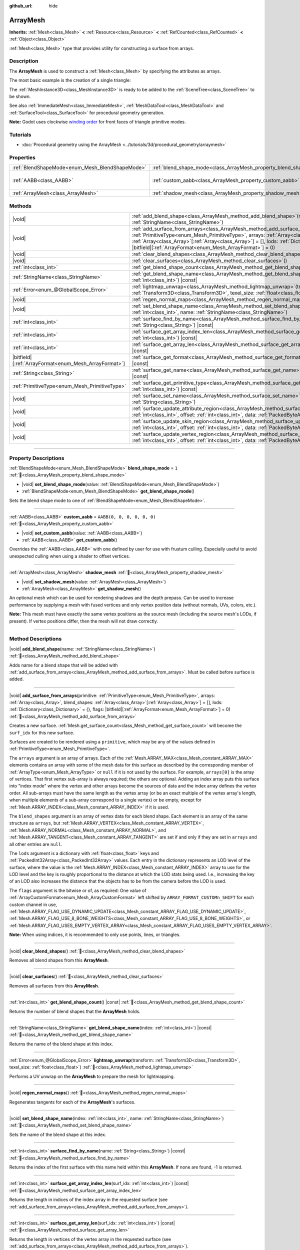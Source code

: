 :github_url: hide

.. DO NOT EDIT THIS FILE!!!
.. Generated automatically from Redot engine sources.
.. Generator: https://github.com/Redot-Engine/redot-engine/tree/master/doc/tools/make_rst.py.
.. XML source: https://github.com/Redot-Engine/redot-engine/tree/master/doc/classes/ArrayMesh.xml.

.. _class_ArrayMesh:

ArrayMesh
=========

**Inherits:** :ref:`Mesh<class_Mesh>` **<** :ref:`Resource<class_Resource>` **<** :ref:`RefCounted<class_RefCounted>` **<** :ref:`Object<class_Object>`

:ref:`Mesh<class_Mesh>` type that provides utility for constructing a surface from arrays.

.. rst-class:: classref-introduction-group

Description
-----------

The **ArrayMesh** is used to construct a :ref:`Mesh<class_Mesh>` by specifying the attributes as arrays.

The most basic example is the creation of a single triangle:


.. tabs::

 .. code-tab:: gdscript

    var vertices = PackedVector3Array()
    vertices.push_back(Vector3(0, 1, 0))
    vertices.push_back(Vector3(1, 0, 0))
    vertices.push_back(Vector3(0, 0, 1))
    
    # Initialize the ArrayMesh.
    var arr_mesh = ArrayMesh.new()
    var arrays = []
    arrays.resize(Mesh.ARRAY_MAX)
    arrays[Mesh.ARRAY_VERTEX] = vertices
    
    # Create the Mesh.
    arr_mesh.add_surface_from_arrays(Mesh.PRIMITIVE_TRIANGLES, arrays)
    var m = MeshInstance3D.new()
    m.mesh = arr_mesh

 .. code-tab:: csharp

    var vertices = new Vector3[]
    {
        new Vector3(0, 1, 0),
        new Vector3(1, 0, 0),
        new Vector3(0, 0, 1),
    };
    
    // Initialize the ArrayMesh.
    var arrMesh = new ArrayMesh();
    var arrays = new Godot.Collections.Array();
    arrays.Resize((int)Mesh.ArrayType.Max);
    arrays[(int)Mesh.ArrayType.Vertex] = vertices;
    
    // Create the Mesh.
    arrMesh.AddSurfaceFromArrays(Mesh.PrimitiveType.Triangles, arrays);
    var m = new MeshInstance3D();
    m.Mesh = arrMesh;



The :ref:`MeshInstance3D<class_MeshInstance3D>` is ready to be added to the :ref:`SceneTree<class_SceneTree>` to be shown.

See also :ref:`ImmediateMesh<class_ImmediateMesh>`, :ref:`MeshDataTool<class_MeshDataTool>` and :ref:`SurfaceTool<class_SurfaceTool>` for procedural geometry generation.

\ **Note:** Godot uses clockwise `winding order <https://learnopengl.com/Advanced-OpenGL/Face-culling>`__ for front faces of triangle primitive modes.

.. rst-class:: classref-introduction-group

Tutorials
---------

- :doc:`Procedural geometry using the ArrayMesh <../tutorials/3d/procedural_geometry/arraymesh>`

.. rst-class:: classref-reftable-group

Properties
----------

.. table::
   :widths: auto

   +-------------------------------------------------+--------------------------------------------------------------------+----------------------------+
   | :ref:`BlendShapeMode<enum_Mesh_BlendShapeMode>` | :ref:`blend_shape_mode<class_ArrayMesh_property_blend_shape_mode>` | ``1``                      |
   +-------------------------------------------------+--------------------------------------------------------------------+----------------------------+
   | :ref:`AABB<class_AABB>`                         | :ref:`custom_aabb<class_ArrayMesh_property_custom_aabb>`           | ``AABB(0, 0, 0, 0, 0, 0)`` |
   +-------------------------------------------------+--------------------------------------------------------------------+----------------------------+
   | :ref:`ArrayMesh<class_ArrayMesh>`               | :ref:`shadow_mesh<class_ArrayMesh_property_shadow_mesh>`           |                            |
   +-------------------------------------------------+--------------------------------------------------------------------+----------------------------+

.. rst-class:: classref-reftable-group

Methods
-------

.. table::
   :widths: auto

   +---------------------------------------------------------+---------------------------------------------------------------------------------------------------------------------------------------------------------------------------------------------------------------------------------------------------------------------------------------------------------------------------------------------------------------------------------------+
   | |void|                                                  | :ref:`add_blend_shape<class_ArrayMesh_method_add_blend_shape>`\ (\ name\: :ref:`StringName<class_StringName>`\ )                                                                                                                                                                                                                                                                      |
   +---------------------------------------------------------+---------------------------------------------------------------------------------------------------------------------------------------------------------------------------------------------------------------------------------------------------------------------------------------------------------------------------------------------------------------------------------------+
   | |void|                                                  | :ref:`add_surface_from_arrays<class_ArrayMesh_method_add_surface_from_arrays>`\ (\ primitive\: :ref:`PrimitiveType<enum_Mesh_PrimitiveType>`, arrays\: :ref:`Array<class_Array>`, blend_shapes\: :ref:`Array<class_Array>`\[:ref:`Array<class_Array>`\] = [], lods\: :ref:`Dictionary<class_Dictionary>` = {}, flags\: |bitfield|\[:ref:`ArrayFormat<enum_Mesh_ArrayFormat>`\] = 0\ ) |
   +---------------------------------------------------------+---------------------------------------------------------------------------------------------------------------------------------------------------------------------------------------------------------------------------------------------------------------------------------------------------------------------------------------------------------------------------------------+
   | |void|                                                  | :ref:`clear_blend_shapes<class_ArrayMesh_method_clear_blend_shapes>`\ (\ )                                                                                                                                                                                                                                                                                                            |
   +---------------------------------------------------------+---------------------------------------------------------------------------------------------------------------------------------------------------------------------------------------------------------------------------------------------------------------------------------------------------------------------------------------------------------------------------------------+
   | |void|                                                  | :ref:`clear_surfaces<class_ArrayMesh_method_clear_surfaces>`\ (\ )                                                                                                                                                                                                                                                                                                                    |
   +---------------------------------------------------------+---------------------------------------------------------------------------------------------------------------------------------------------------------------------------------------------------------------------------------------------------------------------------------------------------------------------------------------------------------------------------------------+
   | :ref:`int<class_int>`                                   | :ref:`get_blend_shape_count<class_ArrayMesh_method_get_blend_shape_count>`\ (\ ) |const|                                                                                                                                                                                                                                                                                              |
   +---------------------------------------------------------+---------------------------------------------------------------------------------------------------------------------------------------------------------------------------------------------------------------------------------------------------------------------------------------------------------------------------------------------------------------------------------------+
   | :ref:`StringName<class_StringName>`                     | :ref:`get_blend_shape_name<class_ArrayMesh_method_get_blend_shape_name>`\ (\ index\: :ref:`int<class_int>`\ ) |const|                                                                                                                                                                                                                                                                 |
   +---------------------------------------------------------+---------------------------------------------------------------------------------------------------------------------------------------------------------------------------------------------------------------------------------------------------------------------------------------------------------------------------------------------------------------------------------------+
   | :ref:`Error<enum_@GlobalScope_Error>`                   | :ref:`lightmap_unwrap<class_ArrayMesh_method_lightmap_unwrap>`\ (\ transform\: :ref:`Transform3D<class_Transform3D>`, texel_size\: :ref:`float<class_float>`\ )                                                                                                                                                                                                                       |
   +---------------------------------------------------------+---------------------------------------------------------------------------------------------------------------------------------------------------------------------------------------------------------------------------------------------------------------------------------------------------------------------------------------------------------------------------------------+
   | |void|                                                  | :ref:`regen_normal_maps<class_ArrayMesh_method_regen_normal_maps>`\ (\ )                                                                                                                                                                                                                                                                                                              |
   +---------------------------------------------------------+---------------------------------------------------------------------------------------------------------------------------------------------------------------------------------------------------------------------------------------------------------------------------------------------------------------------------------------------------------------------------------------+
   | |void|                                                  | :ref:`set_blend_shape_name<class_ArrayMesh_method_set_blend_shape_name>`\ (\ index\: :ref:`int<class_int>`, name\: :ref:`StringName<class_StringName>`\ )                                                                                                                                                                                                                             |
   +---------------------------------------------------------+---------------------------------------------------------------------------------------------------------------------------------------------------------------------------------------------------------------------------------------------------------------------------------------------------------------------------------------------------------------------------------------+
   | :ref:`int<class_int>`                                   | :ref:`surface_find_by_name<class_ArrayMesh_method_surface_find_by_name>`\ (\ name\: :ref:`String<class_String>`\ ) |const|                                                                                                                                                                                                                                                            |
   +---------------------------------------------------------+---------------------------------------------------------------------------------------------------------------------------------------------------------------------------------------------------------------------------------------------------------------------------------------------------------------------------------------------------------------------------------------+
   | :ref:`int<class_int>`                                   | :ref:`surface_get_array_index_len<class_ArrayMesh_method_surface_get_array_index_len>`\ (\ surf_idx\: :ref:`int<class_int>`\ ) |const|                                                                                                                                                                                                                                                |
   +---------------------------------------------------------+---------------------------------------------------------------------------------------------------------------------------------------------------------------------------------------------------------------------------------------------------------------------------------------------------------------------------------------------------------------------------------------+
   | :ref:`int<class_int>`                                   | :ref:`surface_get_array_len<class_ArrayMesh_method_surface_get_array_len>`\ (\ surf_idx\: :ref:`int<class_int>`\ ) |const|                                                                                                                                                                                                                                                            |
   +---------------------------------------------------------+---------------------------------------------------------------------------------------------------------------------------------------------------------------------------------------------------------------------------------------------------------------------------------------------------------------------------------------------------------------------------------------+
   | |bitfield|\[:ref:`ArrayFormat<enum_Mesh_ArrayFormat>`\] | :ref:`surface_get_format<class_ArrayMesh_method_surface_get_format>`\ (\ surf_idx\: :ref:`int<class_int>`\ ) |const|                                                                                                                                                                                                                                                                  |
   +---------------------------------------------------------+---------------------------------------------------------------------------------------------------------------------------------------------------------------------------------------------------------------------------------------------------------------------------------------------------------------------------------------------------------------------------------------+
   | :ref:`String<class_String>`                             | :ref:`surface_get_name<class_ArrayMesh_method_surface_get_name>`\ (\ surf_idx\: :ref:`int<class_int>`\ ) |const|                                                                                                                                                                                                                                                                      |
   +---------------------------------------------------------+---------------------------------------------------------------------------------------------------------------------------------------------------------------------------------------------------------------------------------------------------------------------------------------------------------------------------------------------------------------------------------------+
   | :ref:`PrimitiveType<enum_Mesh_PrimitiveType>`           | :ref:`surface_get_primitive_type<class_ArrayMesh_method_surface_get_primitive_type>`\ (\ surf_idx\: :ref:`int<class_int>`\ ) |const|                                                                                                                                                                                                                                                  |
   +---------------------------------------------------------+---------------------------------------------------------------------------------------------------------------------------------------------------------------------------------------------------------------------------------------------------------------------------------------------------------------------------------------------------------------------------------------+
   | |void|                                                  | :ref:`surface_set_name<class_ArrayMesh_method_surface_set_name>`\ (\ surf_idx\: :ref:`int<class_int>`, name\: :ref:`String<class_String>`\ )                                                                                                                                                                                                                                          |
   +---------------------------------------------------------+---------------------------------------------------------------------------------------------------------------------------------------------------------------------------------------------------------------------------------------------------------------------------------------------------------------------------------------------------------------------------------------+
   | |void|                                                  | :ref:`surface_update_attribute_region<class_ArrayMesh_method_surface_update_attribute_region>`\ (\ surf_idx\: :ref:`int<class_int>`, offset\: :ref:`int<class_int>`, data\: :ref:`PackedByteArray<class_PackedByteArray>`\ )                                                                                                                                                          |
   +---------------------------------------------------------+---------------------------------------------------------------------------------------------------------------------------------------------------------------------------------------------------------------------------------------------------------------------------------------------------------------------------------------------------------------------------------------+
   | |void|                                                  | :ref:`surface_update_skin_region<class_ArrayMesh_method_surface_update_skin_region>`\ (\ surf_idx\: :ref:`int<class_int>`, offset\: :ref:`int<class_int>`, data\: :ref:`PackedByteArray<class_PackedByteArray>`\ )                                                                                                                                                                    |
   +---------------------------------------------------------+---------------------------------------------------------------------------------------------------------------------------------------------------------------------------------------------------------------------------------------------------------------------------------------------------------------------------------------------------------------------------------------+
   | |void|                                                  | :ref:`surface_update_vertex_region<class_ArrayMesh_method_surface_update_vertex_region>`\ (\ surf_idx\: :ref:`int<class_int>`, offset\: :ref:`int<class_int>`, data\: :ref:`PackedByteArray<class_PackedByteArray>`\ )                                                                                                                                                                |
   +---------------------------------------------------------+---------------------------------------------------------------------------------------------------------------------------------------------------------------------------------------------------------------------------------------------------------------------------------------------------------------------------------------------------------------------------------------+

.. rst-class:: classref-section-separator

----

.. rst-class:: classref-descriptions-group

Property Descriptions
---------------------

.. _class_ArrayMesh_property_blend_shape_mode:

.. rst-class:: classref-property

:ref:`BlendShapeMode<enum_Mesh_BlendShapeMode>` **blend_shape_mode** = ``1`` :ref:`🔗<class_ArrayMesh_property_blend_shape_mode>`

.. rst-class:: classref-property-setget

- |void| **set_blend_shape_mode**\ (\ value\: :ref:`BlendShapeMode<enum_Mesh_BlendShapeMode>`\ )
- :ref:`BlendShapeMode<enum_Mesh_BlendShapeMode>` **get_blend_shape_mode**\ (\ )

Sets the blend shape mode to one of :ref:`BlendShapeMode<enum_Mesh_BlendShapeMode>`.

.. rst-class:: classref-item-separator

----

.. _class_ArrayMesh_property_custom_aabb:

.. rst-class:: classref-property

:ref:`AABB<class_AABB>` **custom_aabb** = ``AABB(0, 0, 0, 0, 0, 0)`` :ref:`🔗<class_ArrayMesh_property_custom_aabb>`

.. rst-class:: classref-property-setget

- |void| **set_custom_aabb**\ (\ value\: :ref:`AABB<class_AABB>`\ )
- :ref:`AABB<class_AABB>` **get_custom_aabb**\ (\ )

Overrides the :ref:`AABB<class_AABB>` with one defined by user for use with frustum culling. Especially useful to avoid unexpected culling when using a shader to offset vertices.

.. rst-class:: classref-item-separator

----

.. _class_ArrayMesh_property_shadow_mesh:

.. rst-class:: classref-property

:ref:`ArrayMesh<class_ArrayMesh>` **shadow_mesh** :ref:`🔗<class_ArrayMesh_property_shadow_mesh>`

.. rst-class:: classref-property-setget

- |void| **set_shadow_mesh**\ (\ value\: :ref:`ArrayMesh<class_ArrayMesh>`\ )
- :ref:`ArrayMesh<class_ArrayMesh>` **get_shadow_mesh**\ (\ )

An optional mesh which can be used for rendering shadows and the depth prepass. Can be used to increase performance by supplying a mesh with fused vertices and only vertex position data (without normals, UVs, colors, etc.).

\ **Note:** This mesh must have exactly the same vertex positions as the source mesh (including the source mesh's LODs, if present). If vertex positions differ, then the mesh will not draw correctly.

.. rst-class:: classref-section-separator

----

.. rst-class:: classref-descriptions-group

Method Descriptions
-------------------

.. _class_ArrayMesh_method_add_blend_shape:

.. rst-class:: classref-method

|void| **add_blend_shape**\ (\ name\: :ref:`StringName<class_StringName>`\ ) :ref:`🔗<class_ArrayMesh_method_add_blend_shape>`

Adds name for a blend shape that will be added with :ref:`add_surface_from_arrays<class_ArrayMesh_method_add_surface_from_arrays>`. Must be called before surface is added.

.. rst-class:: classref-item-separator

----

.. _class_ArrayMesh_method_add_surface_from_arrays:

.. rst-class:: classref-method

|void| **add_surface_from_arrays**\ (\ primitive\: :ref:`PrimitiveType<enum_Mesh_PrimitiveType>`, arrays\: :ref:`Array<class_Array>`, blend_shapes\: :ref:`Array<class_Array>`\[:ref:`Array<class_Array>`\] = [], lods\: :ref:`Dictionary<class_Dictionary>` = {}, flags\: |bitfield|\[:ref:`ArrayFormat<enum_Mesh_ArrayFormat>`\] = 0\ ) :ref:`🔗<class_ArrayMesh_method_add_surface_from_arrays>`

Creates a new surface. :ref:`Mesh.get_surface_count<class_Mesh_method_get_surface_count>` will become the ``surf_idx`` for this new surface.

Surfaces are created to be rendered using a ``primitive``, which may be any of the values defined in :ref:`PrimitiveType<enum_Mesh_PrimitiveType>`.

The ``arrays`` argument is an array of arrays. Each of the :ref:`Mesh.ARRAY_MAX<class_Mesh_constant_ARRAY_MAX>` elements contains an array with some of the mesh data for this surface as described by the corresponding member of :ref:`ArrayType<enum_Mesh_ArrayType>` or ``null`` if it is not used by the surface. For example, ``arrays[0]`` is the array of vertices. That first vertex sub-array is always required; the others are optional. Adding an index array puts this surface into "index mode" where the vertex and other arrays become the sources of data and the index array defines the vertex order. All sub-arrays must have the same length as the vertex array (or be an exact multiple of the vertex array's length, when multiple elements of a sub-array correspond to a single vertex) or be empty, except for :ref:`Mesh.ARRAY_INDEX<class_Mesh_constant_ARRAY_INDEX>` if it is used.

The ``blend_shapes`` argument is an array of vertex data for each blend shape. Each element is an array of the same structure as ``arrays``, but :ref:`Mesh.ARRAY_VERTEX<class_Mesh_constant_ARRAY_VERTEX>`, :ref:`Mesh.ARRAY_NORMAL<class_Mesh_constant_ARRAY_NORMAL>`, and :ref:`Mesh.ARRAY_TANGENT<class_Mesh_constant_ARRAY_TANGENT>` are set if and only if they are set in ``arrays`` and all other entries are ``null``.

The ``lods`` argument is a dictionary with :ref:`float<class_float>` keys and :ref:`PackedInt32Array<class_PackedInt32Array>` values. Each entry in the dictionary represents an LOD level of the surface, where the value is the :ref:`Mesh.ARRAY_INDEX<class_Mesh_constant_ARRAY_INDEX>` array to use for the LOD level and the key is roughly proportional to the distance at which the LOD stats being used. I.e., increasing the key of an LOD also increases the distance that the objects has to be from the camera before the LOD is used.

The ``flags`` argument is the bitwise or of, as required: One value of :ref:`ArrayCustomFormat<enum_Mesh_ArrayCustomFormat>` left shifted by ``ARRAY_FORMAT_CUSTOMn_SHIFT`` for each custom channel in use, :ref:`Mesh.ARRAY_FLAG_USE_DYNAMIC_UPDATE<class_Mesh_constant_ARRAY_FLAG_USE_DYNAMIC_UPDATE>`, :ref:`Mesh.ARRAY_FLAG_USE_8_BONE_WEIGHTS<class_Mesh_constant_ARRAY_FLAG_USE_8_BONE_WEIGHTS>`, or :ref:`Mesh.ARRAY_FLAG_USES_EMPTY_VERTEX_ARRAY<class_Mesh_constant_ARRAY_FLAG_USES_EMPTY_VERTEX_ARRAY>`.

\ **Note:** When using indices, it is recommended to only use points, lines, or triangles.

.. rst-class:: classref-item-separator

----

.. _class_ArrayMesh_method_clear_blend_shapes:

.. rst-class:: classref-method

|void| **clear_blend_shapes**\ (\ ) :ref:`🔗<class_ArrayMesh_method_clear_blend_shapes>`

Removes all blend shapes from this **ArrayMesh**.

.. rst-class:: classref-item-separator

----

.. _class_ArrayMesh_method_clear_surfaces:

.. rst-class:: classref-method

|void| **clear_surfaces**\ (\ ) :ref:`🔗<class_ArrayMesh_method_clear_surfaces>`

Removes all surfaces from this **ArrayMesh**.

.. rst-class:: classref-item-separator

----

.. _class_ArrayMesh_method_get_blend_shape_count:

.. rst-class:: classref-method

:ref:`int<class_int>` **get_blend_shape_count**\ (\ ) |const| :ref:`🔗<class_ArrayMesh_method_get_blend_shape_count>`

Returns the number of blend shapes that the **ArrayMesh** holds.

.. rst-class:: classref-item-separator

----

.. _class_ArrayMesh_method_get_blend_shape_name:

.. rst-class:: classref-method

:ref:`StringName<class_StringName>` **get_blend_shape_name**\ (\ index\: :ref:`int<class_int>`\ ) |const| :ref:`🔗<class_ArrayMesh_method_get_blend_shape_name>`

Returns the name of the blend shape at this index.

.. rst-class:: classref-item-separator

----

.. _class_ArrayMesh_method_lightmap_unwrap:

.. rst-class:: classref-method

:ref:`Error<enum_@GlobalScope_Error>` **lightmap_unwrap**\ (\ transform\: :ref:`Transform3D<class_Transform3D>`, texel_size\: :ref:`float<class_float>`\ ) :ref:`🔗<class_ArrayMesh_method_lightmap_unwrap>`

Performs a UV unwrap on the **ArrayMesh** to prepare the mesh for lightmapping.

.. rst-class:: classref-item-separator

----

.. _class_ArrayMesh_method_regen_normal_maps:

.. rst-class:: classref-method

|void| **regen_normal_maps**\ (\ ) :ref:`🔗<class_ArrayMesh_method_regen_normal_maps>`

Regenerates tangents for each of the **ArrayMesh**'s surfaces.

.. rst-class:: classref-item-separator

----

.. _class_ArrayMesh_method_set_blend_shape_name:

.. rst-class:: classref-method

|void| **set_blend_shape_name**\ (\ index\: :ref:`int<class_int>`, name\: :ref:`StringName<class_StringName>`\ ) :ref:`🔗<class_ArrayMesh_method_set_blend_shape_name>`

Sets the name of the blend shape at this index.

.. rst-class:: classref-item-separator

----

.. _class_ArrayMesh_method_surface_find_by_name:

.. rst-class:: classref-method

:ref:`int<class_int>` **surface_find_by_name**\ (\ name\: :ref:`String<class_String>`\ ) |const| :ref:`🔗<class_ArrayMesh_method_surface_find_by_name>`

Returns the index of the first surface with this name held within this **ArrayMesh**. If none are found, -1 is returned.

.. rst-class:: classref-item-separator

----

.. _class_ArrayMesh_method_surface_get_array_index_len:

.. rst-class:: classref-method

:ref:`int<class_int>` **surface_get_array_index_len**\ (\ surf_idx\: :ref:`int<class_int>`\ ) |const| :ref:`🔗<class_ArrayMesh_method_surface_get_array_index_len>`

Returns the length in indices of the index array in the requested surface (see :ref:`add_surface_from_arrays<class_ArrayMesh_method_add_surface_from_arrays>`).

.. rst-class:: classref-item-separator

----

.. _class_ArrayMesh_method_surface_get_array_len:

.. rst-class:: classref-method

:ref:`int<class_int>` **surface_get_array_len**\ (\ surf_idx\: :ref:`int<class_int>`\ ) |const| :ref:`🔗<class_ArrayMesh_method_surface_get_array_len>`

Returns the length in vertices of the vertex array in the requested surface (see :ref:`add_surface_from_arrays<class_ArrayMesh_method_add_surface_from_arrays>`).

.. rst-class:: classref-item-separator

----

.. _class_ArrayMesh_method_surface_get_format:

.. rst-class:: classref-method

|bitfield|\[:ref:`ArrayFormat<enum_Mesh_ArrayFormat>`\] **surface_get_format**\ (\ surf_idx\: :ref:`int<class_int>`\ ) |const| :ref:`🔗<class_ArrayMesh_method_surface_get_format>`

Returns the format mask of the requested surface (see :ref:`add_surface_from_arrays<class_ArrayMesh_method_add_surface_from_arrays>`).

.. rst-class:: classref-item-separator

----

.. _class_ArrayMesh_method_surface_get_name:

.. rst-class:: classref-method

:ref:`String<class_String>` **surface_get_name**\ (\ surf_idx\: :ref:`int<class_int>`\ ) |const| :ref:`🔗<class_ArrayMesh_method_surface_get_name>`

Gets the name assigned to this surface.

.. rst-class:: classref-item-separator

----

.. _class_ArrayMesh_method_surface_get_primitive_type:

.. rst-class:: classref-method

:ref:`PrimitiveType<enum_Mesh_PrimitiveType>` **surface_get_primitive_type**\ (\ surf_idx\: :ref:`int<class_int>`\ ) |const| :ref:`🔗<class_ArrayMesh_method_surface_get_primitive_type>`

Returns the primitive type of the requested surface (see :ref:`add_surface_from_arrays<class_ArrayMesh_method_add_surface_from_arrays>`).

.. rst-class:: classref-item-separator

----

.. _class_ArrayMesh_method_surface_set_name:

.. rst-class:: classref-method

|void| **surface_set_name**\ (\ surf_idx\: :ref:`int<class_int>`, name\: :ref:`String<class_String>`\ ) :ref:`🔗<class_ArrayMesh_method_surface_set_name>`

Sets a name for a given surface.

.. rst-class:: classref-item-separator

----

.. _class_ArrayMesh_method_surface_update_attribute_region:

.. rst-class:: classref-method

|void| **surface_update_attribute_region**\ (\ surf_idx\: :ref:`int<class_int>`, offset\: :ref:`int<class_int>`, data\: :ref:`PackedByteArray<class_PackedByteArray>`\ ) :ref:`🔗<class_ArrayMesh_method_surface_update_attribute_region>`

.. container:: contribute

	There is currently no description for this method. Please help us by :ref:`contributing one <doc_updating_the_class_reference>`!

.. rst-class:: classref-item-separator

----

.. _class_ArrayMesh_method_surface_update_skin_region:

.. rst-class:: classref-method

|void| **surface_update_skin_region**\ (\ surf_idx\: :ref:`int<class_int>`, offset\: :ref:`int<class_int>`, data\: :ref:`PackedByteArray<class_PackedByteArray>`\ ) :ref:`🔗<class_ArrayMesh_method_surface_update_skin_region>`

.. container:: contribute

	There is currently no description for this method. Please help us by :ref:`contributing one <doc_updating_the_class_reference>`!

.. rst-class:: classref-item-separator

----

.. _class_ArrayMesh_method_surface_update_vertex_region:

.. rst-class:: classref-method

|void| **surface_update_vertex_region**\ (\ surf_idx\: :ref:`int<class_int>`, offset\: :ref:`int<class_int>`, data\: :ref:`PackedByteArray<class_PackedByteArray>`\ ) :ref:`🔗<class_ArrayMesh_method_surface_update_vertex_region>`

.. container:: contribute

	There is currently no description for this method. Please help us by :ref:`contributing one <doc_updating_the_class_reference>`!

.. |virtual| replace:: :abbr:`virtual (This method should typically be overridden by the user to have any effect.)`
.. |const| replace:: :abbr:`const (This method has no side effects. It doesn't modify any of the instance's member variables.)`
.. |vararg| replace:: :abbr:`vararg (This method accepts any number of arguments after the ones described here.)`
.. |constructor| replace:: :abbr:`constructor (This method is used to construct a type.)`
.. |static| replace:: :abbr:`static (This method doesn't need an instance to be called, so it can be called directly using the class name.)`
.. |operator| replace:: :abbr:`operator (This method describes a valid operator to use with this type as left-hand operand.)`
.. |bitfield| replace:: :abbr:`BitField (This value is an integer composed as a bitmask of the following flags.)`
.. |void| replace:: :abbr:`void (No return value.)`
